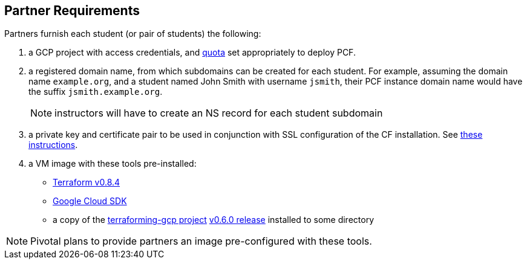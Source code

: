 == Partner Requirements

Partners furnish each student (or pair of students) the following:

. a GCP project with access credentials, and link:ref/quota{outfilesuffix}[quota] set appropriately to deploy PCF.

. a registered domain name, from which subdomains can be created for each student.
  For example, assuming the domain name `example.org`, and a student named John Smith
  with username `jsmith`, their PCF instance domain name would have the suffix `jsmith.example.org`.
+
NOTE: instructors will have to create an NS record for each student subdomain

. a private key and certificate pair to be used in conjunction with SSL configuration of the CF installation.  See link:ref/keys{outfilesuffix}[these instructions].

. a VM image with these tools pre-installed:
 - https://releases.hashicorp.com/terraform/0.8.4/[Terraform v0.8.4]
 - https://cloud.google.com/sdk/[Google Cloud SDK]
 - a copy of the https://github.com/pivotal-cf/terraforming-gcp[terraforming-gcp project] https://github.com/pivotal-cf/terraforming-gcp/releases/tag/v0.6.0[v0.6.0 release] installed to some directory

NOTE: Pivotal plans to provide partners an image pre-configured with these tools.
